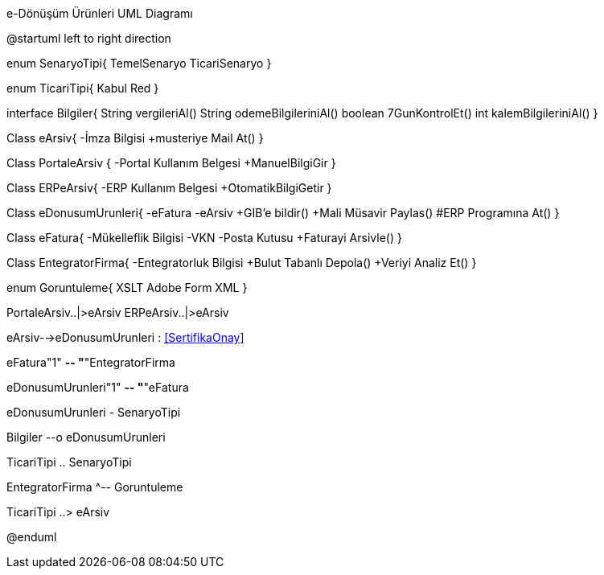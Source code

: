 .e-Dönüşüm Ürünleri UML Diagramı
[uml,file="umlSinif.png"]
--
@startuml
left to right direction

enum SenaryoTipi{
	TemelSenaryo
	TicariSenaryo
}

enum TicariTipi{
    Kabul
    Red
}

interface Bilgiler{
    String vergileriAl()
    String odemeBilgileriniAl()
    boolean 7GunKontrolEt()
    int kalemBilgileriniAl()
}

Class eArsiv{
  -İmza Bilgisi
  +musteriye Mail At()
}

Class PortaleArsiv {
    -Portal Kullanım Belgesi
    +ManuelBilgiGir
}

Class ERPeArsiv{
    -ERP Kullanım Belgesi
    +OtomatikBilgiGetir
}

Class eDonusumUrunleri{
    -eFatura
    -eArsiv
    +GIB'e bildir()
    +Mali Müsavir Paylas()
    #ERP Programına At()
}

Class eFatura{
  -Mükelleflik Bilgisi
  -VKN
  -Posta Kutusu
  +Faturayi Arsivle()
}

Class EntegratorFirma{
 -Entegratorluk Bilgisi
 +Bulut Tabanlı Depola()
 +Veriyi Analiz Et()
}

enum Goruntuleme{
    XSLT
    Adobe Form
    XML
}


PortaleArsiv..|>eArsiv
ERPeArsiv..|>eArsiv

eArsiv-->eDonusumUrunleri : <<SertifikaOnay>>

eFatura"1" *-- "*"EntegratorFirma

eDonusumUrunleri"1" *-- "*"eFatura

eDonusumUrunleri - SenaryoTipi

Bilgiler --o eDonusumUrunleri

TicariTipi .. SenaryoTipi

EntegratorFirma ^-- Goruntuleme

TicariTipi ..> eArsiv

@enduml
--  

